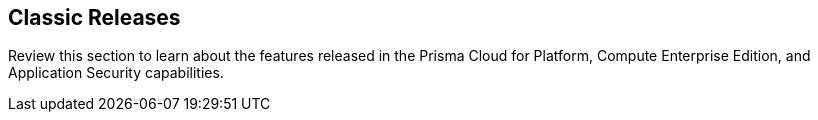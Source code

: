 == Classic Releases

Review this section to learn about the features released in the Prisma Cloud for Platform, Compute Enterprise Edition, and Application Security capabilities.
